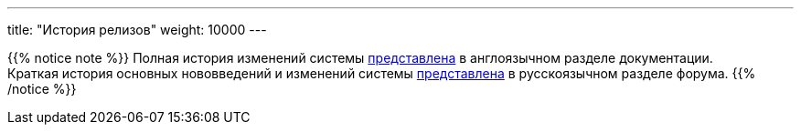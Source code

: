 ---
title: "История релизов"
weight: 10000
---

:author: likhobory
:email: likhobory@mail.ru

{{% notice note %}}
Полная история изменений системы link:../../../admin/releases/[представлена] в англоязычном разделе документации. +
Краткая история основных нововведений и изменений системы link:https://community.suitecrm.com/t/suitecrm/54809[представлена^] в русскоязычном разделе форума.
{{% /notice %}}







